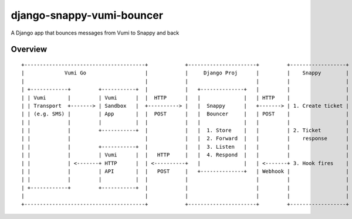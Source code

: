 django-snappy-vumi-bouncer
==========================

A Django app that bounces messages from Vumi to Snappy and back


Overview
-------------------------

::

    +---------------------------------------+            +----------------------+         +------------------+
    |             Vumi Go                   |            |     Django Proj      |         |    Snappy        |
    |                                       |            |                      |         |                  |
    | +------------+         +-----------+  |            |   +--------------+   |         |                  |
    | | Vumi       |         | Vumi      |  |  HTTP      |   |              |   | HTTP    |                  |
    | | Transport  +-------> | Sandbox   |  +----------> |   |  Snappy      |   +-------> | 1. Create ticket |
    | | (e.g. SMS) |         | App       |  |  POST      |   |  Bouncer     |   | POST    |                  |
    | |            |         |           |  |            |   |              |   |         |                  |
    | |            |         +-----------+  |            |   |  1. Store    |   |         | 2. Ticket        |
    | |            |                        |            |   |  2. Forward  |   |         |    response      |
    | |            |         +-----------+  |            |   |  3. Listen   |   |         |                  |
    | |            |         | Vumi      |  |   HTTP     |   |  4. Respond  |   |         |                  |
    | |            | <-------+ HTTP      |  | <----------+   |              |   | <-------+ 3. Hook fires    |
    | |            |         | API       |  |   POST     |   +--------------+   | Webhook |                  |
    | |            |         |           |  |            |                      |         |                  |
    | +------------+         +-----------+  |            |                      |         |                  |
    |                                       |            |                      |         |                  |
    +---------------------------------------+            +----------------------+         +------------------+
